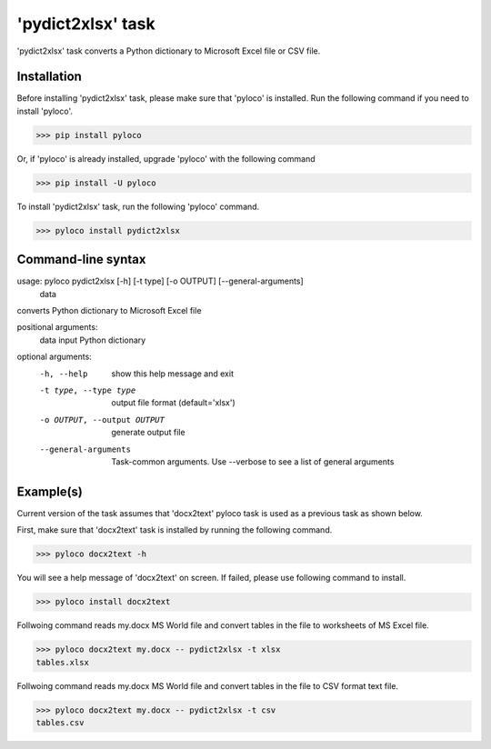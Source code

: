 ==================
'pydict2xlsx' task
==================

'pydict2xlsx' task converts a Python dictionary to Microsoft Excel file
or CSV file.

Installation
------------

Before installing 'pydict2xlsx' task, please make sure that 'pyloco' is installed.
Run the following command if you need to install 'pyloco'.

>>> pip install pyloco

Or, if 'pyloco' is already installed, upgrade 'pyloco' with the following command

>>> pip install -U pyloco

To install 'pydict2xlsx' task, run the following 'pyloco' command.

>>> pyloco install pydict2xlsx

Command-line syntax
-------------------

usage: pyloco pydict2xlsx [-h] [-t type] [-o OUTPUT] [--general-arguments]
                          data

converts Python dictionary to Microsoft Excel file

positional arguments:
  data                  input Python dictionary

optional arguments:
  -h, --help            show this help message and exit
  -t type, --type type  output file format (default='xlsx')
  -o OUTPUT, --output OUTPUT
                        generate output file
  --general-arguments   Task-common arguments. Use --verbose to see a list of
                        general arguments


Example(s)
----------

Current version of the task assumes that 'docx2text' pyloco task is used as
a previous task as shown below.

First, make sure that 'docx2text' task is installed by running the following
command.

>>> pyloco docx2text -h

You will see a help message of 'docx2text' on screen. If failed, please use
following command to install.

>>> pyloco install docx2text

Follwoing command reads my.docx MS World file and convert tables in the file
to worksheets of MS Excel file.

>>> pyloco docx2text my.docx -- pydict2xlsx -t xlsx
tables.xlsx

Follwoing command reads my.docx MS World file and convert tables in the file
to CSV format text file. 

>>> pyloco docx2text my.docx -- pydict2xlsx -t csv
tables.csv

